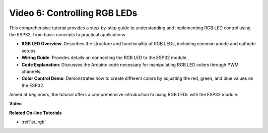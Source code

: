 Video 6: Controlling RGB LEDs
======================================

This comprehensive tutorial provides a step-by-step guide to understanding and implementing RGB LED control using the ESP32, from basic concepts to practical applications.

* **RGB LED Overview**: Describes the structure and functionality of RGB LEDs, including common anode and cathode setups.
* **Wiring Guide**: Provides details on connecting the RGB LED to the ESP32 module.
* **Code Explanation**: Discusses the Arduino code necessary for manipulating RGB LED colors through PWM channels.
* **Color Control Demo**: Demonstrates how to create different colors by adjusting the red, green, and blue values on the ESP32.

Aimed at beginners, the tutorial offers a comprehensive introduction to using RGB LEDs with the ESP32 module.

**Video**

.. raw:: html

    <iframe width="600" height="400" src="https://www.youtube.com/embed/O_tk0itHccs?si=rO9GmMaJpdHvDuEY" title="YouTube video player" frameborder="0" allow="accelerometer; autoplay; clipboard-write; encrypted-media; gyroscope; picture-in-picture; web-share" allowfullscreen></iframe>

**Related On-line Tutorials**

* :ref:`ar_rgb`